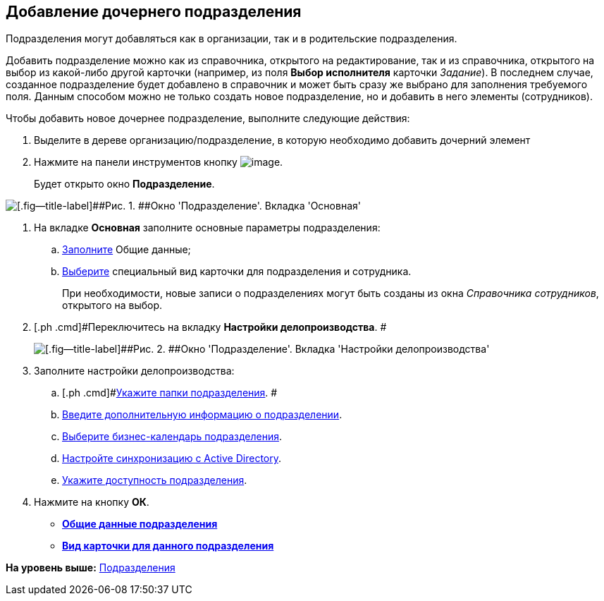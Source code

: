 [[ariaid-title1]]
== Добавление дочернего подразделения

Подразделения могут добавляться как в организации, так и в родительские подразделения.

Добавить подразделение можно как из справочника, открытого на редактирование, так и из справочника, открытого на выбор из какой-либо другой карточки (например, из поля [.keyword]*Выбор исполнителя* карточки [.dfn .term]_Задание_). В последнем случае, созданное подразделение будет добавлено в справочник и может быть сразу же выбрано для заполнения требуемого поля. Данным способом можно не только создать новое подразделение, но и добавить в него элементы (сотрудников).

Чтобы добавить новое дочернее подразделение, выполните следующие действия:

[[task_g3h_wqdn__steps_z13_yqk_dn]]
. [.ph .cmd]#Выделите в дереве организацию/подразделение, в которую необходимо добавить дочерний элемент#
. [.ph .cmd]#Нажмите на панели инструментов кнопку image:images/Buttons/staff_add_department.png[image].#
+
Будет открыто окно [.keyword .wintitle]*Подразделение*.

image::images/staff_Department_main.png[[.fig--title-label]##Рис. 1. ##Окно 'Подразделение'. Вкладка 'Основная']
. [.ph .cmd]#На вкладке *Основная* заполните основные параметры подразделения:#
[loweralpha]
.. [.ph .cmd]#xref:staff_Department_settings_main.adoc[Заполните] Общие данные;#
.. [.ph .cmd]#xref:staff_Department_settings_card_kind.adoc[Выберите] специальный вид карточки для подразделения и сотрудника.#
+
При необходимости, новые записи о подразделениях могут быть созданы из окна _Справочника сотрудников_, открытого на выбор.
. [.ph .cmd]#Переключитесь на вкладку [.keyword]*Настройки делопроизводства*. #
+
image::images/staff_Department_options.png[[.fig--title-label]##Рис. 2. ##Окно 'Подразделение'. Вкладка 'Настройки делопроизводства']
. [.ph .cmd]#Заполните настройки делопроизводства:#
[loweralpha]
.. [.ph .cmd]#xref:staff_Organization_folders.adoc[Укажите папки подразделения]. #
.. [.ph .cmd]#xref:staff_Set_org_extra_information.adoc[Введите дополнительную информацию о подразделении].#
.. [.ph .cmd]#xref:staff_Set_org_calendar.adoc[Выберите бизнес-календарь подразделения].#
.. [.ph .cmd]#xref:staff_Set_org_active_directory_synch.adoc[Настройте синхронизацию с Active Directory].#
.. [.ph .cmd]#xref:staff_Set_org_access.adoc[Укажите доступность подразделения].#
. [.ph .cmd]#Нажмите на кнопку [.ph .uicontrol]*ОК*.#

* *xref:../pages/staff_Department_settings_main.adoc[Общие данные подразделения]* +
* *xref:../pages/staff_Department_settings_card_kind.adoc[Вид карточки для данного подразделения]* +

*На уровень выше:* xref:../pages/staff_Department.adoc[Подразделения]
